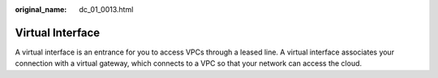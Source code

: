 :original_name: dc_01_0013.html

.. _dc_01_0013:

Virtual Interface
=================

A virtual interface is an entrance for you to access VPCs through a leased line. A virtual interface associates your connection with a virtual gateway, which connects to a VPC so that your network can access the cloud.
